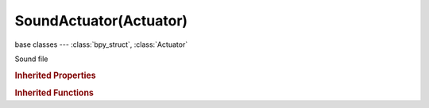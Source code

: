 SoundActuator(Actuator)
=======================

.. module:: bpy.types

base classes --- :class:`bpy_struct`, :class:`Actuator`

.. class:: SoundActuator(Actuator)

   Sound file

   .. attribute:: cone_inner_angle_3d

      The angle of the inner cone

      :type: float in [-inf, inf], default 0.0

   .. attribute:: cone_outer_angle_3d

      The angle of the outer cone

      :type: float in [-inf, inf], default 0.0

   .. attribute:: cone_outer_gain_3d

      The gain outside the outer cone (the gain in the outer cone will be interpolated between this value and the normal gain in the inner cone)

      :type: float in [-inf, inf], default 0.0

   .. attribute:: distance_3d_max

      The maximum distance at which you can hear the sound

      :type: float in [-inf, inf], default 0.0

   .. attribute:: distance_3d_reference

      The distance where the sound has a gain of 1.0

      :type: float in [-inf, inf], default 0.0

   .. attribute:: gain_3d_max

      The maximum gain of the sound, no matter how near it is

      :type: float in [-inf, inf], default 0.0

   .. attribute:: gain_3d_min

      The minimum gain of the sound, no matter how far it is away

      :type: float in [-inf, inf], default 0.0

   .. attribute:: mode

      :type: enum in ['PLAYSTOP', 'PLAYEND', 'LOOPSTOP', 'LOOPEND', 'LOOPBIDIRECTIONAL', 'LOOPBIDIRECTIONALSTOP'], default 'PLAYSTOP'

   .. attribute:: pitch

      Pitch of the sound

      :type: float in [-inf, inf], default 0.0

   .. attribute:: rolloff_factor_3d

      The influence factor on volume depending on distance

      :type: float in [-inf, inf], default 0.0

   .. attribute:: sound

      :type: :class:`Sound`

   .. attribute:: use_sound_3d

      Enable/Disable 3D Sound

      :type: boolean, default False

   .. attribute:: volume

      Initial volume of the sound

      :type: float in [0, 2], default 0.0

   .. classmethod:: bl_rna_get_subclass(id, default=None)
   
      :arg id: The RNA type identifier.
      :type id: string
      :return: The RNA type or default when not found.
      :rtype: :class:`bpy.types.Struct` subclass


   .. classmethod:: bl_rna_get_subclass_py(id, default=None)
   
      :arg id: The RNA type identifier.
      :type id: string
      :return: The class or default when not found.
      :rtype: type


.. rubric:: Inherited Properties

.. hlist::
   :columns: 2

   * :class:`bpy_struct.id_data`
   * :class:`Actuator.name`
   * :class:`Actuator.type`
   * :class:`Actuator.pin`
   * :class:`Actuator.show_expanded`
   * :class:`Actuator.active`

.. rubric:: Inherited Functions

.. hlist::
   :columns: 2

   * :class:`bpy_struct.as_pointer`
   * :class:`bpy_struct.driver_add`
   * :class:`bpy_struct.driver_remove`
   * :class:`bpy_struct.get`
   * :class:`bpy_struct.is_property_hidden`
   * :class:`bpy_struct.is_property_readonly`
   * :class:`bpy_struct.is_property_set`
   * :class:`bpy_struct.items`
   * :class:`bpy_struct.keyframe_delete`
   * :class:`bpy_struct.keyframe_insert`
   * :class:`bpy_struct.keys`
   * :class:`bpy_struct.path_from_id`
   * :class:`bpy_struct.path_resolve`
   * :class:`bpy_struct.property_unset`
   * :class:`bpy_struct.type_recast`
   * :class:`bpy_struct.values`
   * :class:`Actuator.link`
   * :class:`Actuator.unlink`

